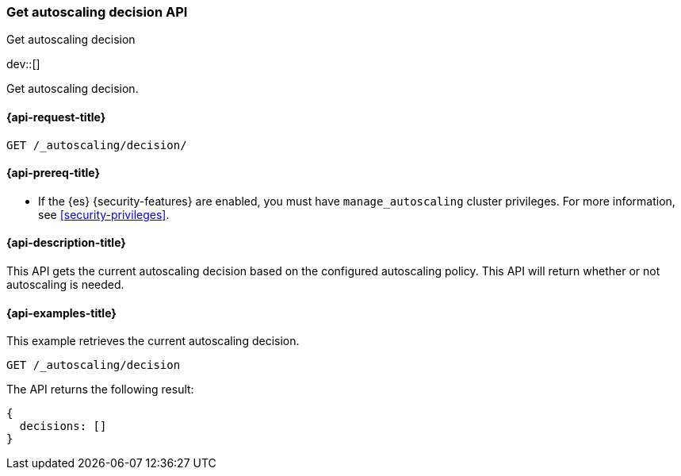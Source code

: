[role="xpack"]
[testenv="platinum"]
[[autoscaling-get-autoscaling-decision]]
=== Get autoscaling decision API
++++
<titleabbrev>Get autoscaling decision</titleabbrev>
++++

dev::[]

Get autoscaling decision.

[[autoscaling-get-autoscaling-decision-request]]
==== {api-request-title}

[source,console]
--------------------------------------------------
GET /_autoscaling/decision/
--------------------------------------------------
// TEST

[[autoscaling-get-autoscaling-decision-prereqs]]
==== {api-prereq-title}

* If the {es} {security-features} are enabled, you must have
`manage_autoscaling` cluster privileges. For more information, see
<<security-privileges>>.

[[autoscaling-get-autoscaling-decision-desc]]
==== {api-description-title}

This API gets the current autoscaling decision based on the configured
autoscaling policy. This API will return whether or not autoscaling is
needed.

[[autoscaling-get-autoscaling-decision-examples]]
==== {api-examples-title}

This example retrieves the current autoscaling decision.

[source,console]
--------------------------------------------------
GET /_autoscaling/decision
--------------------------------------------------
// TEST

The API returns the following result:

[source,console-result]
--------------------------------------------------
{
  decisions: []
}
--------------------------------------------------
